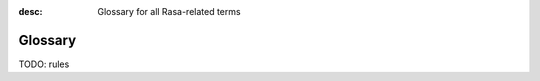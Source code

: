 :desc: Glossary for all Rasa-related terms

.. _glossary:

Glossary
========

.. glossary::

    :ref:`Action <actions>`
        A single step that a bot takes in a conversation (e.g. calling an API or sending a response back to the user).

    Annotation
        Adding labels to messages and conversations so that they can be used to train a model.

    CMS
        A Content Management System (CMS) can be used to store bot responses externally instead of directly including it as part of the domain.  This provides more flexibility in changing them as they are not tightly-coupled with the training data.

    :ref:`Custom Action <custom-actions>`
        An action written by a Rasa developer that can run arbitrary code mainly to interact with the outside world.

    :ref:`Default Action <default-actions>`
        A built-in action that comes with predefined functionality.

    :ref:`Domain <domains>`
        Defines the inputs and outputs of an assistant.

        It includes a list of all the intents, entities, slots, actions, and forms that the assistant knows about.

    :ref:`Entity <entity-extraction>`
        Structured information that can be extracted from a user message.

        For example a telephone number, a person's name, a location, the name of a product

    :ref:`Event <events>`
        All conversations in Rasa are represented as a sequence of events. For instance, a ``UserUttered`` represents a user entering a message, and an ``ActionExecuted`` represents the assistant executing an action. You can learn more about them :ref:`here <events>`.

    :ref:`Form <forms>`
        A type of custom action that asks the user for multiple pieces of information.

        For example, if you need a city, a cuisine, and a price range to recommend a restaurant, you can create  a restaurant form to do that. You can describe any business logic inside a form. For example, if you want to ask for a particular neighbourhood if a user mentions a large city like Los Angeles, you can write that logic inside the form.

    Happy / Unhappy Paths
        If your assistant asks a user for some information and the user provides it, we call that a happy path. Unhappy paths are all the possible edge cases of a bot. For example, the user refusing to give some input, changing the topic of conversation, or correcting something they said earlier.

    Intent
        Something that a user is trying to convey or accomplish (e,g., greeting, specifying a location).

    :ref:`Interactive Learning <interactive-learning>`
        A mode of training the bot where the user provides feedback to the bot while talking to it.

        This is a powerful way to write complicated stories by enabling users to explore what a bot can do and easily fix any mistakes it makes.

    Minimum viable assistant
        A basic assistant that can handle the most important happy path stories.

    NLG
        Natural Language Generation (NLG) is the process of generating natural language messages to send to a user.

        Rasa uses a simple template-based approach for NLG. Data-driven approaches (such as neural NLG) can be implemented by creating a custom NLG component.

    :ref:`Rasa NLU <about-rasa-nlu>`
        Natural Language Understanding (NLU) deals with parsing and understanding human language into a structured format.

        Rasa NLU is the part of Rasa that performs intent classification and entity extraction.

    :ref:`Pipeline <choosing-a-pipeline>`
        A Rasa bot's NLU system is defined by a pipeline, which is a list of NLU components (see "Rasa NLU Component") in a particular order. A user input is processed by each component one by one before finally giving out the structured output.

    :ref:`Policy <policies>`
        Policies make decisions on how conversation flow should proceed. At every turn, the policy which predicts the next action with the highest confidence will be used.  A Core model can have multiple policies included, and the policy whose prediction has the highest confidence decides the next action to be taken.

    :ref:`Rasa Core <about-rasa-core>`
        The dialogue engine that decides on what to do next in a conversation based on the context.

    :ref:`Rasa NLU Component <components>`
        An element in the Rasa NLU pipeline (see "Pipeline").

        Incoming messages are processed by a sequence of components called a pipeline. A component can perform tasks ranging from entity extraction to intent classification to pre-processing.

    :ref:`rules`
        Special training data to specify rule-like behavior of the assistant, such as
        answering to FAQs, filling :ref:`forms`, or handling
        :ref:`fallback <fallback-actions>`.

    :ref:`Slot <slots>`
        A key-value store that Rasa uses to track information over the course of a conversation.

    :ref:`Story <stories>`
        A conversation between a user and a bot annotated with the intent / entities of the users' messages as well as the sequence of actions to be performed by the bot

    :ref:`Template / Response / Utterance <responses>`
        A message template that is used to respond to a user. This can include text, buttons, images, and other attachments.

    User Goal
        A goal that a user wants to achieve.

        For example, a user may have the goal of booking a table at a restaurant. Another user may just want to make small talk.  Sometimes, the user expresses their goal with a single message, e.g. "I want to book a table at a restaurant". Other times the assistant may have to ask a few questions to understand how to help the user.  Note: Many other places refer to the user goal as the "intent", but in Rasa terminology, an intent is associated with every user message.

    Word embedding / Word vector
        A vector of floating point numbers which represent the meaning of a word. Words which have similar meanings should have vectors which point in almost the same direction.  Word embeddings are often used as an input to machine learning algorithms.


TODO: rules